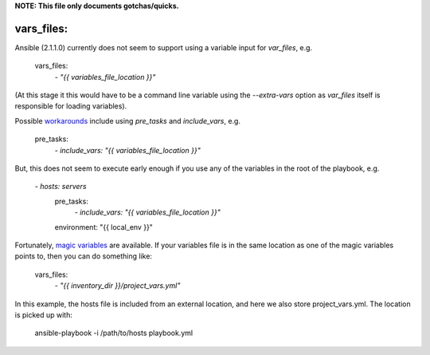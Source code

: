 **NOTE: This file only documents gotchas/quicks.**

vars_files:
===========
Ansible (2.1.1.0) currently does not seem to support using a variable input for `var_files`, e.g.

    vars_files:
        `- "{{ variables_file_location }}"`

(At this stage it this would have to be a command line variable using the `--extra-vars` option as `var_files` itself is responsible for loading variables).

Possible `workarounds <https://github.com/ansible/ansible/issues/10000#issuecomment-74472260>`_ include using `pre_tasks` and `include_vars`, e.g.

    pre_tasks:
        `- include_vars: "{{ variables_file_location }}"`

But, this does not seem to execute early enough if you use any of the variables in the root of the playbook, e.g.

    `- hosts: servers`
      pre_tasks:
        `- include_vars: "{{ variables_file_location }}"`
      environment: "{{ local_env }}"

Fortunately, `magic variables <http://docs.ansible.com/ansible/playbooks_variables.html#magic-variables-and-how-to-access-information-about-other-hosts>`_ are available.
If your variables file is in the same location as one of the magic variables points to, then you can do something like:

    vars_files:
        `- "{{ inventory_dir }}/project_vars.yml"`

In this example, the hosts file is included from an external location, and here we also store project_vars.yml. The location is picked up with:

    ansible-playbook -i /path/to/hosts playbook.yml
